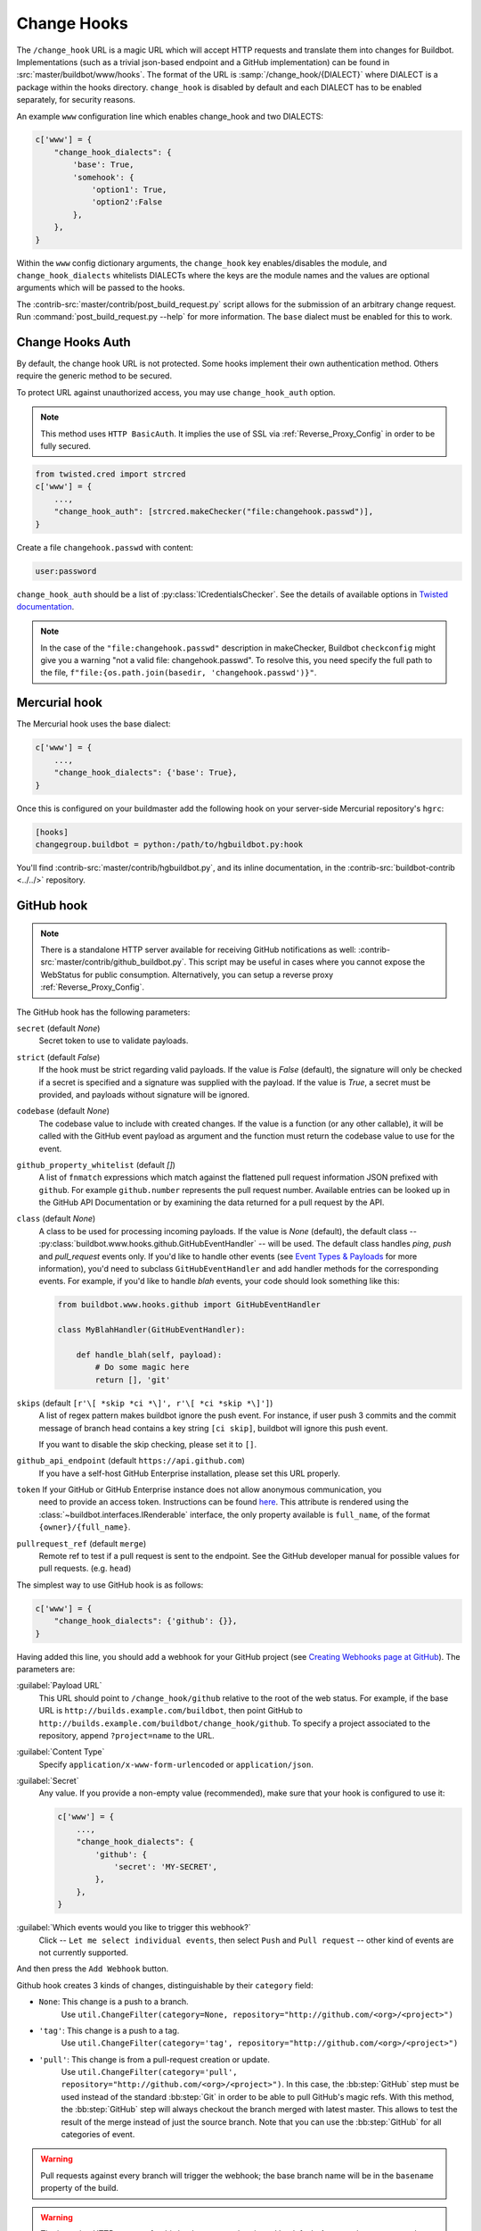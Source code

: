 
.. _Change-Hooks:

Change Hooks
~~~~~~~~~~~~

The ``/change_hook`` URL is a magic URL which will accept HTTP requests and translate them into changes for Buildbot.
Implementations (such as a trivial json-based endpoint and a GitHub implementation) can be found in :src:`master/buildbot/www/hooks`.
The format of the URL is :samp:`/change_hook/{DIALECT}` where DIALECT is a package within the hooks directory.
``change_hook`` is disabled by default and each DIALECT has to be enabled separately, for security reasons.

An example ``www`` configuration line which enables change_hook and two DIALECTS:

.. code-block:: python

    c['www'] = {
        "change_hook_dialects": {
            'base': True,
            'somehook': {
                'option1': True,
                'option2':False
            },
        },
    }

Within the ``www`` config dictionary arguments, the ``change_hook`` key enables/disables the module, and ``change_hook_dialects`` whitelists DIALECTs where the keys are the module names and the values are optional arguments which will be passed to the hooks.

The :contrib-src:`master/contrib/post_build_request.py` script allows for the submission of an arbitrary change request.
Run :command:`post_build_request.py --help` for more information.
The ``base`` dialect must be enabled for this to work.

.. _Change-Hooks-Auth:

Change Hooks Auth
+++++++++++++++++

By default, the change hook URL is not protected.
Some hooks implement their own authentication method.
Others require the generic method to be secured.

To protect URL against unauthorized access, you may use ``change_hook_auth`` option.

.. note::

    This method uses ``HTTP BasicAuth``. It implies the use of SSL via :ref:`Reverse_Proxy_Config` in order to be fully secured.

.. code-block:: python

    from twisted.cred import strcred
    c['www'] = {
        ...,
        "change_hook_auth": [strcred.makeChecker("file:changehook.passwd")],
    }

Create a file ``changehook.passwd`` with content:

.. code-block:: none

    user:password

``change_hook_auth`` should be a list of :py:class:`ICredentialsChecker`.
See the details of available options in `Twisted documentation <https://twistedmatrix.com/documents/current/core/howto/cred.html>`_.

.. note::

    In the case of the ``"file:changehook.passwd"`` description in makeChecker, Buildbot ``checkconfig`` might give you a warning "not a valid file: changehook.passwd". To resolve this, you need specify the full path to the file, ``f"file:{os.path.join(basedir, 'changehook.passwd')}"``.

.. bb:chsrc:: Mercurial

Mercurial hook
++++++++++++++

The Mercurial hook uses the base dialect:

.. code-block:: python

    c['www'] = {
        ...,
        "change_hook_dialects": {'base': True},
    }

Once this is configured on your buildmaster add the following hook on your server-side Mercurial repository's ``hgrc``:

.. code-block:: ini

    [hooks]
    changegroup.buildbot = python:/path/to/hgbuildbot.py:hook

You'll find :contrib-src:`master/contrib/hgbuildbot.py`, and its inline documentation, in the :contrib-src:`buildbot-contrib <../../>` repository.

.. bb:chsrc:: GitHub

GitHub hook
+++++++++++

.. note::

   There is a standalone HTTP server available for receiving GitHub notifications as well: :contrib-src:`master/contrib/github_buildbot.py`.
   This script may be useful in cases where you cannot expose the WebStatus for public consumption. Alternatively, you can setup a reverse proxy :ref:`Reverse_Proxy_Config`.

The GitHub hook has the following parameters:

``secret`` (default `None`)
    Secret token to use to validate payloads.
``strict`` (default `False`)
    If the hook must be strict regarding valid payloads.
    If the value is `False` (default), the signature will only be checked if a secret is specified and a signature was supplied with the payload.
    If the value is `True`, a secret must be provided, and payloads without signature will be ignored.
``codebase`` (default `None`)
    The codebase value to include with created changes.
    If the value is a function (or any other callable), it will be called with the GitHub event payload as argument and the function must return the codebase value to use for the event.
``github_property_whitelist`` (default `[]`)
   A list of ``fnmatch`` expressions which match against the flattened pull request information JSON prefixed with ``github``. For example ``github.number`` represents the pull request number. Available entries can be looked up in the GitHub API Documentation or by examining the data returned for a pull request by the API.
``class`` (default `None`)
    A class to be used for processing incoming payloads.
    If the value is `None` (default), the default class -- :py:class:`buildbot.www.hooks.github.GitHubEventHandler` -- will be used.
    The default class handles `ping`, `push` and `pull_request` events only.
    If you'd like to handle other events (see `Event Types & Payloads <https://developer.github.com/v3/activity/events/types/>`_ for more information), you'd need to subclass ``GitHubEventHandler`` and add handler methods for the corresponding events.
    For example, if you'd like to handle `blah` events, your code should look something like this:

    .. code-block:: python

        from buildbot.www.hooks.github import GitHubEventHandler

        class MyBlahHandler(GitHubEventHandler):

            def handle_blah(self, payload):
                # Do some magic here
                return [], 'git'

``skips`` (default ``[r'\[ *skip *ci *\]', r'\[ *ci *skip *\]']``)
    A list of regex pattern makes buildbot ignore the push event.
    For instance, if user push 3 commits and the commit message of branch head
    contains a key string ``[ci skip]``, buildbot will ignore this push event.

    If you want to disable the skip checking, please set it to ``[]``.

``github_api_endpoint`` (default ``https://api.github.com``)
    If you have a self-host GitHub Enterprise installation, please set this URL properly.

``token`` If your GitHub or GitHub Enterprise instance does not allow anonymous communication, you
    need to provide an access token.  Instructions can be found `here
    <https://help.github.com/articles/creating-a-personal-access-token-for-the-command-line/>`_. This
    attribute is rendered using the :class:`~buildbot.interfaces.IRenderable` interface, the only
    property available is ``full_name``, of the format ``{owner}/{full_name}``.

``pullrequest_ref`` (default ``merge``)
    Remote ref to test if a pull request is sent to the endpoint.
    See the GitHub developer manual for possible values for pull requests. (e.g. ``head``)


The simplest way to use GitHub hook is as follows:

.. code-block:: python

    c['www'] = {
        "change_hook_dialects": {'github': {}},
    }

Having added this line, you should add a webhook for your GitHub project (see `Creating Webhooks page at GitHub <https://developer.github.com/webhooks/creating/>`_).
The parameters are:

:guilabel:`Payload URL`
    This URL should point to ``/change_hook/github`` relative to the root of the web status.
    For example, if the base URL is ``http://builds.example.com/buildbot``, then point GitHub to ``http://builds.example.com/buildbot/change_hook/github``.
    To specify a project associated to the repository, append ``?project=name`` to the URL.

:guilabel:`Content Type`
    Specify ``application/x-www-form-urlencoded`` or ``application/json``.

:guilabel:`Secret`
    Any value.
    If you provide a non-empty value (recommended), make sure that your hook is configured to use it:

    .. code-block:: python

            c['www'] = {
                ...,
                "change_hook_dialects": {
                    'github': {
                        'secret': 'MY-SECRET',
                    },
                },
            }

:guilabel:`Which events would you like to trigger this webhook?`
    Click -- ``Let me select individual events``, then select ``Push`` and ``Pull request`` -- other kind of events are not currently supported.

And then press the ``Add Webhook`` button.


Github hook creates 3 kinds of changes, distinguishable by their ``category`` field:

- ``None``: This change is a push to a branch.
    Use ``util.ChangeFilter(category=None, repository="http://github.com/<org>/<project>")``

- ``'tag'``: This change is a push to a tag.
    Use ``util.ChangeFilter(category='tag', repository="http://github.com/<org>/<project>")``

- ``'pull'``: This change is from a pull-request creation or update.
    Use ``util.ChangeFilter(category='pull', repository="http://github.com/<org>/<project>")``.
    In this case, the :bb:step:`GitHub` step must be used instead of the standard :bb:step:`Git` in order to be able to pull GitHub's magic refs.
    With this method, the :bb:step:`GitHub` step will always checkout the branch merged with latest master.
    This allows to test the result of the merge instead of just the source branch.
    Note that you can use the :bb:step:`GitHub` for all categories of event.

.. warning::

    Pull requests against every branch will trigger the webhook; the base branch name will be in the ``basename`` property of the build.

.. warning::

    The incoming HTTP requests for this hook are not authenticated by default.
    Anyone who can access the web server can "fake" a request from GitHub, potentially causing the buildmaster to run arbitrary code.

To protect URL against unauthorized access you should use :ref:`Change-Hooks-Auth` option.
Then change the ``Payload URL`` of your GitHub webhook to ``https://user:password@builds.example.com/bbot/change_hook/github``.


.. bb:chsrc:: BitBucket

BitBucket hook
++++++++++++++

The BitBucket hook is as simple as the GitHub one and takes no options.

.. code-block:: python

    c['www'] = {
        ...,
        "change_hook_dialects": {'bitbucket': True},
    }

When this is set up, you should add a `POST` service pointing to ``/change_hook/bitbucket`` relative to the root of the web status.
For example, if the grid URL is ``http://builds.example.com/bbot/grid``, then point BitBucket to ``http://builds.example.com/change_hook/bitbucket``.
To specify a project associated to the repository, append ``?project=name`` to the URL.

Note that there is a standalone HTTP server available for receiving BitBucket notifications, as well: :contrib-src:`master/contrib/bitbucket_buildbot.py`.
This script may be useful in cases where you cannot expose the WebStatus for public consumption.

.. warning::

    As in the previous case, the incoming HTTP requests for this hook are not authenticated by default.
    Anyone who can access the web status can "fake" a request from BitBucket, potentially causing the buildmaster to run arbitrary code.

To protect URL against unauthorized access you should use :ref:`Change-Hooks-Auth` option.
Then, create a BitBucket service hook (see https://confluence.atlassian.com/display/BITBUCKET/POST+Service+Management) with a WebHook URL like ``https://user:password@builds.example.com/bbot/change_hook/bitbucket``.

Note that as before, not using ``change_hook_auth`` can expose you to security risks.

Bitbucket Cloud hook
+++++++++++++++++++++

.. code-block:: python

    c['www'] = {
        ...,
        "change_hook_dialects": {'bitbucketcloud': {}},
    }

When this is set up, you should add a webhook pointing to ``/change_hook/bitbucketcloud`` relative to the root of the web status.

According to the type of the event, the change category is set to ``push``, ``pull-created``, ``pull-rejected``, ``pull-updated``, ``pull-fulfilled`` or ``ref-deleted``.

The Bitbucket Cloud hook may have the following optional parameters:

``codebase`` (default `None`)
    The codebase value to include with changes or a callable object that will be passed the payload in order to get it.

``bitbucket_property_whitelist`` (default `[]`)
   A list of ``fnmatch`` expressions which match against the flattened pull request information JSON prefixed with ``bitbucket``. For example ``bitbucket.id`` represents the pull request ID. Available entries can be looked up in the BitBucket API Documentation or by examining the data returned for a pull request by the API.

.. Warning::
    The incoming HTTP requests for this hook are not authenticated by default.
    Anyone who can access the web server can "fake" a request from Bitbucket Cloud, potentially causing the buildmaster to run arbitrary code.


Bitbucket Server hook
+++++++++++++++++++++

.. code-block:: python

    c['www'] = {
        ...,
        "change_hook_dialects": {'bitbucketserver': {}},
    }

When this is set up, you should add a webhook pointing to ``/change_hook/bitbucketserver`` relative to the root of the web status.

According to the type of the event, the change category is set to ``push``, ``pull-created``, ``pull-rejected``, ``pull-updated``, ``pull-fulfilled`` or ``ref-deleted``.

The Bitbucket Server hook may have the following optional parameters:

``codebase`` (default `None`)
    The codebase value to include with changes or a callable object that will be passed the payload in order to get it.

``bitbucket_property_whitelist`` (default `[]`)
   A list of ``fnmatch`` expressions which match against the flattened pull request information JSON prefixed with ``bitbucket``. For example ``bitbucket.id`` represents the pull request ID. Available entries can be looked up in the BitBucket API Documentation or by examining the data returned for a pull request by the API.

.. Warning::
    The incoming HTTP requests for this hook are not authenticated by default.
    Anyone who can access the web server can "fake" a request from Bitbucket Server, potentially causing the buildmaster to run arbitrary code.

.. Note::
    This hook requires the `bitbucket-webhooks` plugin (see https://marketplace.atlassian.com/plugins/nl.topicus.bitbucket.bitbucket-webhooks/server/overview).


Poller hook
+++++++++++

The poller hook allows you to use GET or POST requests to trigger polling.
One advantage of this is your buildbot instance can poll at launch (using the pollAtLaunch flag) to get changes that happened while it was down, but then you can still use a commit hook to get fast notification of new changes.

Suppose you have a poller configured like this:

.. code-block:: python

    c['change_source'] = SVNPoller(
        repourl="https://amanda.svn.sourceforge.net/svnroot/amanda/amanda",
        split_file=split_file_branches,
        pollInterval=24*60*60,
        pollAtLaunch=True,
    )

And you configure your WebStatus to enable this hook:

.. code-block:: python

    c['www'] = {
        ...,
        "change_hook_dialects": {'poller': True},
    }

Then you will be able to trigger a poll of the SVN repository by poking the ``/change_hook/poller`` URL from a commit hook like this:

.. code-block:: bash

    curl -s -F poller=https://amanda.svn.sourceforge.net/svnroot/amanda/amanda \
        http://yourbuildbot/change_hook/poller

If no ``poller`` argument is provided then the hook will trigger polling of all polling change sources.

You can restrict which pollers the webhook has access to using the ``allowed`` option:

.. code-block:: python

    c['www'] = {
        ...,
        'change_hook_dialects': {
            'poller': {
                'allowed': ['https://amanda.svn.sourceforge.net/svnroot/amanda/amanda']
            }
        }
    }

.. bb:chsrc:: GitLab

GitLab hook
+++++++++++

.. code-block:: python

    c['www'] = {
        ...,
        "change_hook_dialects": {
            'gitlab' : {
                'secret': '...',
            },
        },
    }


The GitLab hook has the following parameters:

``secret`` (default `None`)
    Secret token to use to validate payloads.

When this is set up, you should add a `POST` service pointing to ``/change_hook/gitlab`` relative to the root of the web status.
For example, if the grid URL is ``http://builds.example.com/bbot/grid``, then point GitLab to ``http://builds.example.com/change_hook/gitlab``.
The project and/or codebase can also be passed in the URL by appending ``?project=name`` or ``?codebase=foo`` to the URL.
These parameters will be passed along to the scheduler.

.. note::

    To handle merge requests from forks properly, it's easiest to use a GitLab source step rather than a Git source step.

.. note::

    Your Git or GitLab step must be configured with a git@ repourl, not a https: one, else the change from the webhook will not trigger a build.

.. warning::

    As in the previous case, the incoming HTTP requests for this hook are not authenticated by default.
    Anyone who can access the web status can "fake" a request from your GitLab server, potentially causing the buildmaster to run arbitrary code.

.. warning::
    When applicable, you need to permit access to internal/local networks.
    See ``https://docs.gitlab.com/ee/security/webhooks.html`` for details.

To protect URL against unauthorized access you should either

  * set secret token in the configuration above, then set it in the GitLab service hook declaration, or
  * use the :ref:`Change-Hooks-Auth` option. Then, create a GitLab service hook (see ``https://your.gitlab.server/help/web_hooks``) with a WebHook URL like ``https://user:password@builds.example.com/bbot/change_hook/gitlab``.

Note that as before, not using ``change_hook_auth`` can expose you to security risks.

.. bb:chsrc:: Gitorious

Gitorious Hook
++++++++++++++

The Gitorious hook is as simple as GitHub one and it also takes no options.

.. code-block:: python

    c['www'] = {
        ...,
        "change_hook_dialects": {'gitorious': True},
    }

When this is set up, you should add a `POST` service pointing to ``/change_hook/gitorious`` relative to the root of the web status.
For example, if the grid URL is ``http://builds.example.com/bbot/grid``, then point Gitorious to ``http://builds.example.com/change_hook/gitorious``.

.. warning::

    As in the previous case, the incoming HTTP requests for this hook are not authenticated by default.
    Anyone who can access the web status can "fake" a request from your Gitorious server, potentially causing the buildmaster to run arbitrary code.

To protect URL against unauthorized access you should use :ref:`Change-Hooks-Auth` option.
Then, create a Gitorious web hook with a WebHook URL like ``https://user:password@builds.example.com/bbot/change_hook/gitorious``.

Note that as before, not using ``change_hook_auth`` can expose you to security risks.

.. note::

    Web hooks are only available for local Gitorious installations, since this feature is not offered as part of Gitorious.org yet.


Custom Hooks
++++++++++++

Custom hooks are supported via the :ref:`Plugins` mechanism.
You can subclass any of the available hook handler classes available in :py:mod:`buildbot.www.hooks` and register it in the plugin system via a custom python module.
For convenience, you can also use the generic option ``custom_class``, e.g.:

.. code-block:: python

    from buildbot.plugins import webhooks
    class CustomBase(webhooks.base):
        def getChanges(self, request):
            args = request.args
            chdict = {
                "revision": args.get(b'revision'),
                "repository": args.get(b'repository'),
                "project": args.get(b'project'),
                "codebase": args.get(b'codebase')
            }
            return ([chdict], None)

    c['www'] = {
        ...,
        "change_hook_dialects": {
            'base' : {
                'custom_class': CustomBase,
            },
        },
    }
